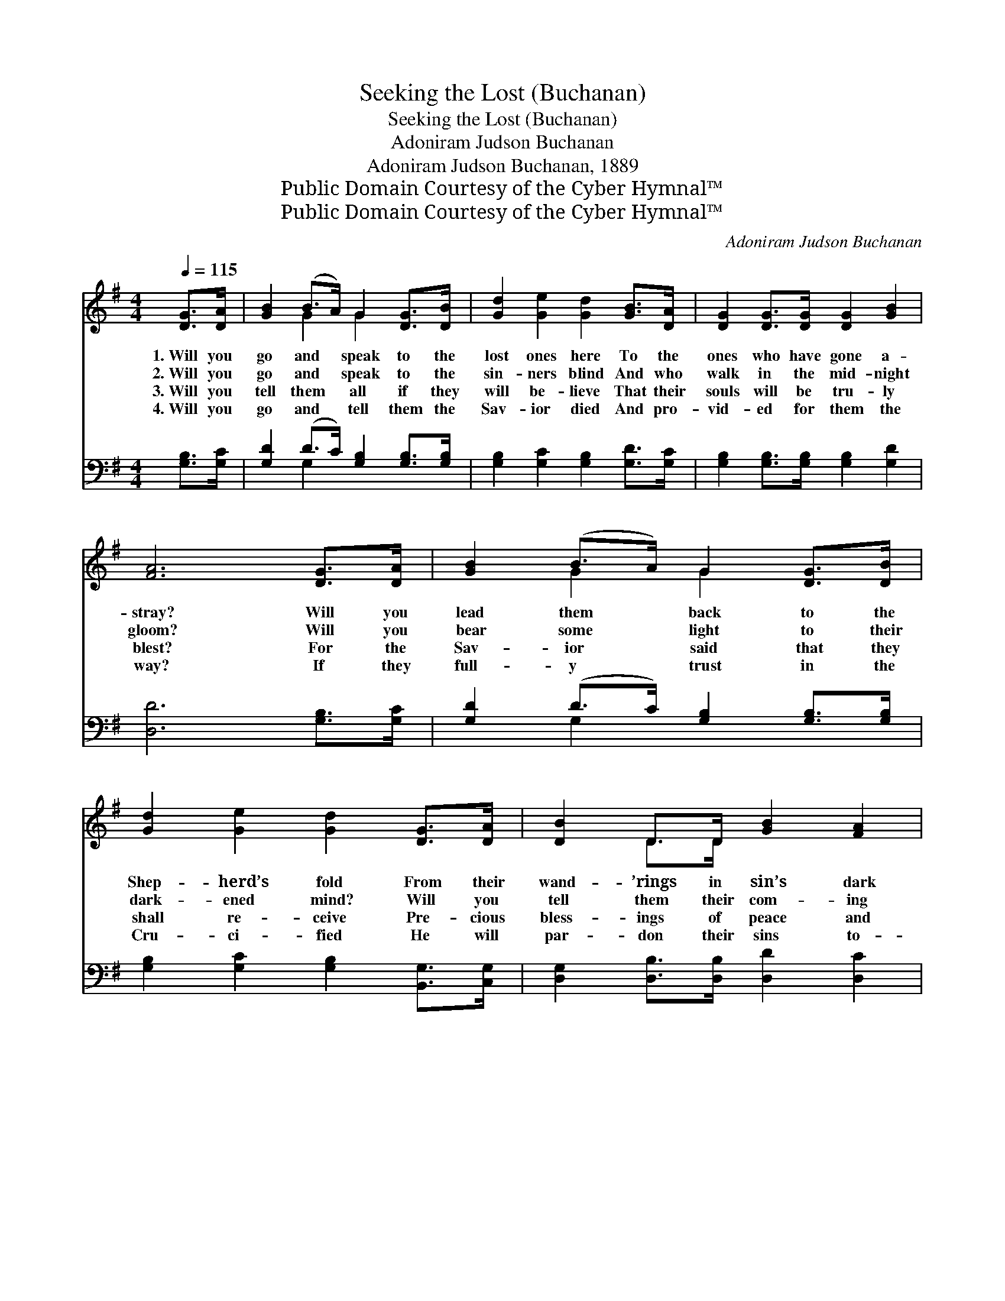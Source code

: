 X:1
T:Seeking the Lost (Buchanan)
T:Seeking the Lost (Buchanan)
T:Adoniram Judson Buchanan
T:Adoniram Judson Buchanan, 1889
T:Public Domain Courtesy of the Cyber Hymnal™
T:Public Domain Courtesy of the Cyber Hymnal™
C:Adoniram Judson Buchanan
Z:Public Domain
Z:Courtesy of the Cyber Hymnal™
%%score ( 1 2 ) ( 3 4 )
L:1/8
Q:1/4=115
M:4/4
K:G
V:1 treble 
V:2 treble 
V:3 bass 
V:4 bass 
V:1
 [DG]>[DA] | [GB]2 (B>A) G2 [DG]>[DB] | [Gd]2 [Ge]2 [Gd]2 [GB]>[DA] | [DG]2 [DG]>[DG] [DG]2 [GB]2 | %4
w: 1.~Will you|go and * speak to the|lost ones here To the|ones who have gone a-|
w: 2.~Will you|go and * speak to the|sin- ners blind And who|walk in the mid- night|
w: 3.~Will you|tell them * all if they|will be- lieve That their|souls will be tru- ly|
w: 4.~Will you|go and * tell them the|Sav- ior died And pro-|vid- ed for them the|
 [FA]6 [DG]>[DA] | [GB]2 (B>A) G2 [DG]>[DB] | [Gd]2 [Ge]2 [Gd]2 [DG]>[DA] | [DB]2 D>D [GB]2 [FA]2 | %8
w: stray? Will you|lead them * back to the|Shep- herd’s fold From their|wand- ’rings in sin’s dark|
w: gloom? Will you|bear some * light to their|dark- ened mind? Will you|tell them their com- ing|
w: blest? For the|Sav- ior * said that they|shall re- ceive Pre- cious|bless- ings of peace and|
w: way? If they|full- y * trust in the|Cru- ci- fied He will|par- don their sins to-|
 G6 ||"^Refrain" G>[GB] | d4- (dB) G>[Ge] | d6 [DG]>[DA] | B4- (BA) G>[GB] | A6 ([DG]>[DA]) | %14
w: way?||||||
w: doom?|Will you|seek * * them now?|* Will you|show * * them the|way? Some *|
w: rest.||||||
w: day.||||||
 [GB]2 [GB]>[GA] G2 [DG]>[DB] | [Gd]2 [Ge]2 [Gd]2 [DG]>[DA] | [DB]2 D>D [GB]2 [FA]2 | G6 |] %18
w: ||||
w: one may be lost, That you|might lead home, To that|bright land of per- fect|day.|
w: ||||
w: ||||
V:2
 x2 | x2 G2 G2 x2 | x8 | x8 | x8 | x2 G2 G2 x2 | x8 | x2 D>D x4 | G6 || G3/2 x/ | %10
 (G2 G2 G2) G3/2 x/ | (G2 G2 G2) x2 | (G2 G>G G2) G3/2 x/ | (F2 F>F F2) x2 | x4 G2 x2 | x8 | %16
 x2 D>D x4 | G6 |] %18
V:3
 [G,B,]>[G,C] | [G,D]2 (D>C) [G,B,]2 [G,B,]>[G,B,] | [G,B,]2 [G,C]2 [G,B,]2 [G,D]>[G,C] | %3
w: ~ ~|~ ~ * ~ ~ ~|~ ~ ~ ~ ~|
 [G,B,]2 [G,B,]>[G,B,] [G,B,]2 [G,D]2 | [D,D]6 [G,B,]>[G,C] | [G,D]2 (D>C) [G,B,]2 [G,B,]>[G,B,] | %6
w: ~ ~ ~ ~ ~|~ ~ ~|~ ~ * ~ ~ ~|
 [G,B,]2 [G,C]2 [G,B,]2 [B,,G,]>[C,G,] | [D,G,]2 [D,B,]>[D,B,] [D,D]2 [D,C]2 | [G,,B,]6 || %9
w: ~ ~ ~ ~ ~|~ ~ ~ ~ ~|~|
 [G,B,]>[G,B,] | [G,B,]2 [G,B,]2 [G,B,]2 [G,B,]>[G,C] | [G,B,]2 [G,B,]2 [G,B,]2 [G,B,]>[G,C] | %12
w: Will you|seek them now, Will you|seek them now? Will you|
 [G,D]2 [G,D]>[G,D] [G,D]2 [G,B,]>[G,D] | [D,D]2 [D,D]>[D,D] [D,D]2 ([G,B,]>[G,C]) | %14
w: show them the way? Will you|show them the way? * *|
 [G,D]2 [G,D]>[G,C] [G,B,]2 [G,B,]>[G,B,] | [G,B,]2 [G,C]2 [G,B,]2 [B,,G,]>[C,G,] | %16
w: ||
 [D,G,]2 [D,B,]>[D,B,] [D,D]2 [D,C]2 | [G,,B,]6 |] %18
w: ||
V:4
 x2 | x2 G,2 x4 | x8 | x8 | x8 | x2 G,2 x4 | x8 | x8 | x6 || x2 | x8 | x8 | x8 | x8 | x8 | x8 | %16
 x8 | x6 |] %18

